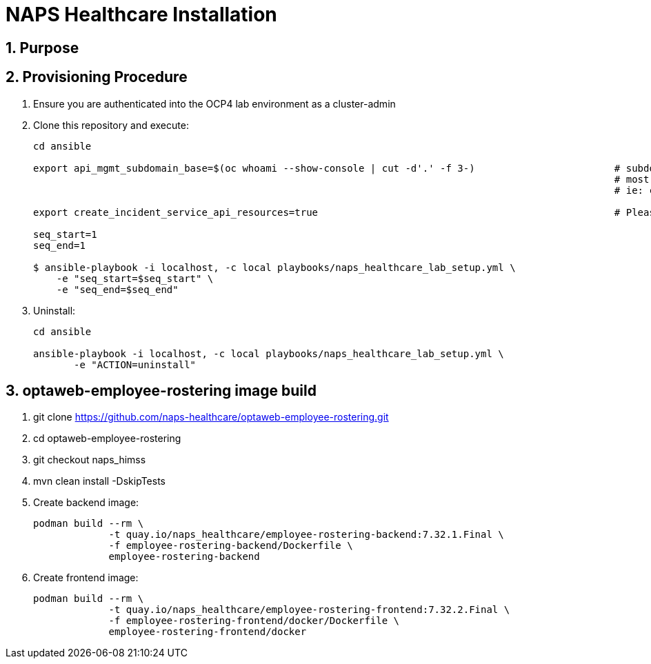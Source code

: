 = NAPS Healthcare Installation

:numbered:

== Purpose

== Provisioning Procedure

. Ensure you are authenticated into the OCP4 lab environment as a cluster-admin
. Clone this repository and execute:
+
-----
cd ansible

export api_mgmt_subdomain_base=$(oc whoami --show-console | cut -d'.' -f 3-)                        # subdomain base where 3scale API gateways reside.
                                                                                                    # most likely will be the same cluster that ER-Demo is on
                                                                                                    # ie: cluster-168d.168d.example.opentlc.com

export create_incident_service_api_resources=true                                                   # Please see comments in playbooks/group_vars/all/vars.yml

seq_start=1
seq_end=1

$ ansible-playbook -i localhost, -c local playbooks/naps_healthcare_lab_setup.yml \
    -e "seq_start=$seq_start" \
    -e "seq_end=$seq_end"
-----


. Uninstall:
+
-----
cd ansible

ansible-playbook -i localhost, -c local playbooks/naps_healthcare_lab_setup.yml \
       -e "ACTION=uninstall"
-----


== optaweb-employee-rostering image build

. git clone https://github.com/naps-healthcare/optaweb-employee-rostering.git
. cd optaweb-employee-rostering
. git checkout naps_himss
. mvn clean install -DskipTests

. Create backend image:
+
-----
podman build --rm \
             -t quay.io/naps_healthcare/employee-rostering-backend:7.32.1.Final \
             -f employee-rostering-backend/Dockerfile \
             employee-rostering-backend
-----

. Create frontend image:
+
-----
podman build --rm \
             -t quay.io/naps_healthcare/employee-rostering-frontend:7.32.2.Final \
             -f employee-rostering-frontend/docker/Dockerfile \
             employee-rostering-frontend/docker
-----
